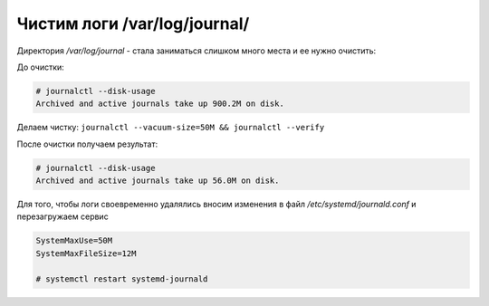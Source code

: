 .. index:: linux, journal, logs

.. meta::
   :keywords: linux, journal, logs

.. _linux-var-log-journal-clean:

Чистим логи /var/log/journal/
=============================

Директория `/var/log/journal` - стала заниматься слишком много места и ее нужно очистить:

До очистки:

.. code-block:: bash

   # journalctl --disk-usage
   Archived and active journals take up 900.2M on disk.

Делаем чистку: ``journalctl --vacuum-size=50M && journalctl --verify``

После очистки получаем результат: 

.. code-block:: bash

   # journalctl --disk-usage
   Archived and active journals take up 56.0M on disk.

Для того, чтобы логи своевременно удалялись вносим изменения в файл `/etc/systemd/journald.conf` и перезагружаем сервис

.. code-block:: bash

   SystemMaxUse=50M
   SystemMaxFileSize=12M
   
   # systemctl restart systemd-journald
